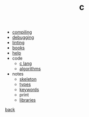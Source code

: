 #+Title: c
#+OPTIONS: ^:nil num:nil author:nil email:nil creator:nil timestamp:nil

- [[file:compiling.html][compiling]]
- [[file:debugging.html][debugging]]
- [[file:linting.html][linting]]
- [[file:books.html][books]]
- [[file:help.html][help]]
- code
  - [[file:code/c-lang.html][c lang]]
  - [[file:code/algorithms.html][algorithms]]
- notes
  - [[file:notes/c-skeleton.html][skeleton]]
  - [[file:notes/types.html][types]]
  - [[file:notes/c-keywords.html][keywords]]
  - print
  - [[file:notes/libraries.html][libraries]]

[[../programming.html][back]]
